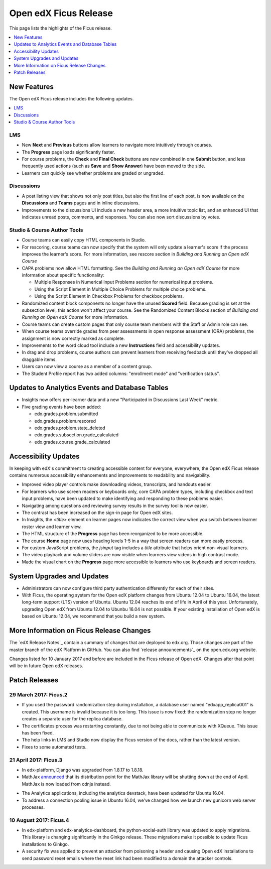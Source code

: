 .. _Open edX Ficus Release:

######################
Open edX Ficus Release
######################

This page lists the highlights of the Ficus release.

.. contents::
 :depth: 1
 :local:

************
New Features
************

The Open edX Ficus release includes the following updates.

.. contents::
 :depth: 1
 :local:


===
LMS
===

* New **Next** and **Previous** buttons allow learners to navigate more
  intuitively through courses.

* The **Progress** page loads significantly faster.

* For course problems, the **Check** and **Final Check** buttons are now
  combined in one **Submit** button, and less frequently used actions (such as
  **Save** and **Show Answer**) have been moved to the side.

* Learners can quickly see whether problems are graded or ungraded.

===========
Discussions
===========

* A post listing view that shows not only post titles, but also the first line
  of each post, is now available on the **Discussions** and **Teams** pages and
  in inline discussions.

* Improvements to the discussions UI include a new header area, a more intuitive topic
  list, and an enhanced UI that indicates unread posts, comments, and
  responses. You can also now sort discussions by votes.

============================
Studio & Course Author Tools
============================

* Course teams can easily copy HTML components in Studio.

* For rescoring, course teams can now specify that the system will only update
  a learner's score if the process improves the learner's score. For more
  information, see rescore section in *Building and Running an Open edX
  Course*

* CAPA problems now allow HTML formatting. See the *Building and Running an Open
  edX Course* for more information about specific functionality:

  * Multiple Responses in Numerical Input Problems section for numerical input
    problems.

  * Using the Script Element in Multiple Choice Problems
    for multiple choice problems.

  * Using the Script Element in Checkbox Problems for
    checkbox problems.

* Randomized content block components no longer have the unused **Scored** field.
  Because grading is set at the subsection level, this action won't affect your
  course. See the Randomized Content Blocks section of *Building and Running an
  Open edX Course*  for more information.

* Course teams can create custom pages that only course team members with the
  Staff or Admin role can see.

* When course teams override grades from peer assessments in open response
  assessment (ORA) problems, the assignment is now correctly marked as
  complete.

* Improvements to the word cloud tool include a new **Instructions** field and
  accessibility updates.

* In drag and drop problems, course authors can prevent learners from receiving
  feedback until they've dropped all draggable items.

* Users can now view a course as a member of a content group.

* The Student Profile report has two added columns: "enrollment mode" and
  "verification status".


***************************************************
Updates to Analytics Events and Database Tables
***************************************************

* Insights now offers per-learner data and a new "Participated in Discussions
  Last Week" metric.

* Five grading events have been added:

  * edx.grades.problem.submitted

  * edx.grades.problem.rescored

  * edx.grades.problem.state_deleted

  * edx.grades.subsection.grade_calculated

  * edx.grades.course.grade_calculated



***********************
Accessibility Updates
***********************

In keeping with edX's commitment to creating accessible content for everyone,
everywhere, the Open edX Ficus release contains numerous accessibility
enhancements and improvements to readability and navigability.

.. contents::
 :depth: 1
 :local:

* Improved video player controls make downloading videos, transcripts, and
  handouts easier.

* For learners who use screen readers or keyboards only, core CAPA problem
  types, including checkbox and text input problems, have been updated to make
  identifying and responding to these problems easier.

* Navigating among questions and reviewing survey results in the survey
  tool is now easier.

* The contrast has been increased on the sign-in page for Open edX sites.

* In Insights, the `<title>` element on learner pages now indicates the correct
  view when you switch between learner roster view and learner view.

* The HTML structure of the **Progress** page has been reorganized to be more
  accessible.

* The course **Home** page now uses heading levels 1-5 in a way that screen readers
  can more easily process.

* For custom JavaScript problems, the `jsinput` tag includes a `title` attribute
  that helps orient non-visual learners.

* The video playback and volume sliders are now visible when learners view
  videos in high contrast mode.

* Made the visual chart on the **Progress** page more accessible to learners who
  use keyboards and screen readers.



*******************************
System Upgrades and Updates
*******************************

* Administrators can now configure third party authentication differently for
  each of their sites.

* With Ficus, the operating system for the Open edX platform changes from
  Ubuntu 12.04 to Ubuntu 16.04, the latest long-term support (LTS) version of
  Ubuntu.  Ubuntu 12.04 reaches its end of life in April of this year.
  Unfortunately, upgrading Open edX from Ubuntu 12.04 to Ubunbu 16.04 is not
  possible. If your existing installation of Open edX is based on Ubuntu 12.04,
  we recommend that you build a new system.


..
    commented out until we need it...

    *********************
    Deprecated Features
    *********************

    Several features are deprecated, or deleted, by the Open edX Ficus
    release.

    .. contents::
     :depth: 1
     :local:

    TBD


************************************************
More Information on Ficus Release Changes
************************************************

The `edX Release Notes`_ contain a summary of changes that are deployed to
edx.org. Those changes are part of the master branch of the edX Platform in
GitHub.  You can also find `release announcements`_ on the open.edx.org
website.

Changes listed for 10 January 2017 and before are included in the Ficus release
of Open edX.  Changes after that point will be in future Open edX releases.


**************
Patch Releases
**************

======================
29 March 2017: Ficus.2
======================

* If you used the password randomization step during installation, a database
  user named "edxapp_replica001" is created. This username is invalid because
  it is too long. This issue is now fixed: the randomization step no longer
  creates a separate user for the replica database.

* The certificates process was restarting constantly, due to not being able to
  communicate with XQueue.  This issue has been fixed.

* The help links in LMS and Studio now display the Ficus version of the docs,
  rather than the latest version.

* Fixes to some automated tests.


======================
21 April 2017: Ficus.3
======================

* In edx-platform, Django was upgraded from 1.8.17 to 1.8.18.

* MathJax `announced`__ that its distribution point for the MathJax library
  will be shutting down at the end of April.  MathJax is now loaded from cdnjs
  instead.

.. __: https://www.mathjax.org/cdn-shutting-down/

* The Analytics applications, including the analytics devstack, have been
  updated for Ubuntu 16.04.

* To address a connection pooling issue in Ubuntu 16.04, we've changed how we
  launch new gunicorn web server processes.


=======================
10 August 2017: Ficus.4
=======================

* In edx-platform and edx-analytics-dashboard, the python-social-auth library
  was updated to apply migrations. This library is changing significantly in
  the Ginkgo release.  These migrations make it possible to update Ficus
  installations to Ginkgo.

* A security fix was applied to prevent an attacker from poisoning a header and
  causing Open edX installations to send password reset emails where the reset
  link had been modified to a domain the attacker controls.

